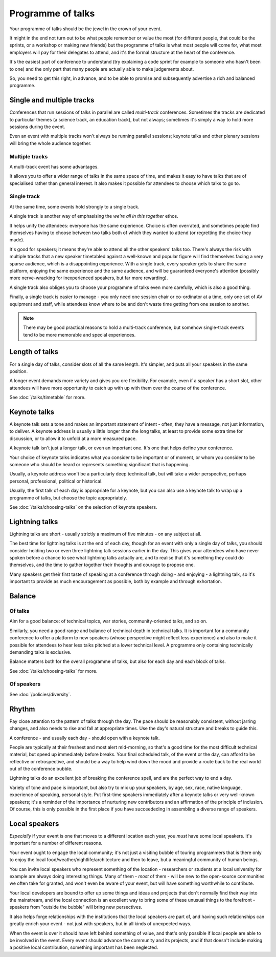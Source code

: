 ==================
Programme of talks
==================

Your programme of talks should be the jewel in the crown of your event.

It might in the end not turn out to be what people remember or value the most (for different
people, that could be the sprints, or a workshop or making new friends) but the programme of talks
is what most people will come for, what most employers will pay for their delegates to attend, and
it's the formal structure at the heart of the conference.

It's the easiest part of conference to understand (try explaining a code sprint for example to
someone who hasn't been to one) and the only part that many people are actually able to make
judgements about.

So, you need to get this right, in advance, and to be able to promise and subsequently advertise a rich and balanced programme.

Single and multiple tracks
==========================

Conferences that run sessions of talks in parallel are called *multi-track* conferences. Sometimes
the tracks are dedicated to particular themes (a science track, an education track), but not
always; sometimes it's simply a way to hold more sessions during the event.

Even an event with multiple tracks won't always be running parallel sessions; keynote talks and
other plenary sessions will bring the whole audience together.

Multiple tracks
---------------

A multi-track event has some advantages.

It allows you to offer a wider range of talks in the same space of time, and makes it easy to have
talks that are of specialised rather than general interest. It also makes it possible for attendees
to choose which talks to go to.

Single track
------------

At the same time, some events hold strongly to a single track.

A single track is another way of emphasising the *we're all in this together* ethos.

It helps unify the attendees: everyone has the same experience. Choice is often overrated, and
sometimes people find themselves having to choose between two talks both of which they wanted to
attend (or regretting the choice they made).

It's good for speakers; it means they're able to attend all the other speakers' talks too. There's
always the risk with multiple tracks that a new speaker timetabled against a well-known and popular
figure will find themselves facing a very sparse audience, which is a disappointing experience.
With a single track, every speaker gets to share the same platform, enjoying the same experience
and the same audience, and will be guaranteed everyone's attention (possibly more nerve-wracking
for inexperienced speakers, but far more rewarding).

A single track also obliges you to choose your programme of talks even more carefully, which is
also a good thing.

Finally, a single track is easier to manage - you only need one session chair or co-ordinator at a
time, only one set of AV equipment and staff, while attendees know where to be and don't waste time
getting from one session to another.

.. note::

   There may be good practical reasons to hold a multi-track conference, but somehow single-track
   events tend to be more memorable and special experiences.


Length of talks
===============

For a single day of talks, consider slots of all the same length. It's simpler, and puts all your
speakers in the same position.

A longer event demands more variety and gives you ore flexibility. For example, even if a speaker
has a short slot, other attendees will have more opportunity to catch up with up with them over the
course of the conference.

See :doc:`/talks/timetable` for more.


.. _keynote_talks:

Keynote talks
=============

A keynote talk sets a tone and makes an important statement of intent - often, they have a message,
not just information, to deliver. A keynote address is usually a little longer than the long talks,
at least to provide some extra time for discussion, or to allow it to unfold at a more measured
pace.

A keynote talk isn't just a longer talk, or even an important one. It's one that helps define your
conference.

Your choice of keynote talks indicates what you consider to be important or of moment, or whom you
consider to be someone who should be heard or represents something significant that is happening.

Usually, a keynote address won't be a particularly deep technical talk, but will take a wider
perspective, perhaps personal, professional, political or historical.

Usually, the first talk of each day is appropriate for a keynote, but you can also use a keynote
talk to wrap up a programme of talks, but choose the topic appropriately.

See :doc:`/talks/choosing-talks` on the selection of keynote speakers.


.. _lightning_talks:

Lightning talks
===============

Lightning talks are short - usually strictly a maximum of five minutes - on any subject at all.

The best time for lightning talks is at the end of each day, though for an event with only a single
day of talks, you should consider holding two or even three lightning talk sessions earlier in the
day. This gives your attendees who have never spoken before a chance to see what lightning talks
actually are, and to realise that it's something they could do themselves, and the time to gather
together their thoughts and courage to propose one.

Many speakers get their first taste of speaking at a conference through doing - and enjoying - a
lightning talk, so it's important to provide as much encouragement as possible, both by example and
through exhortation.


Balance
=======

Of talks
--------

Aim for a good balance: of technical topics, war stories, community-oriented talks, and so on.

Similarly, you need a good range and balance of technical depth in technical talks. It is important
for a community conference to offer a platform to new speakers (whose perspective might reflect
less experience) and also to make it possible for attendees to hear less talks pitched at a lower
technical level. A programme only containing technically demanding talks is exclusive.

Balance matters both for the overall programme of talks, but also for each day and each block of
talks.

See :doc:`/talks/choosing-talks` for more.

Of speakers
-----------

See :doc:`/policies/diversity`.


Rhythm
======

Pay close attention to the pattern of talks through the day. The pace should be reasonably
consistent, without jarring changes, and also needs to rise and fall at appropriate times. Use the
day's natural structure and breaks to guide this.

A conference - and usually each day - should open with a keynote talk.

People are typically at their freshest and most alert mid-morning, so that's a good time for the
most difficult technical material, but speed up immediately before breaks. Your final scheduled
talk, of the event or the day, can afford to be reflective or retrospective, and should be a way to
help wind down the mood and provide a route back to the real world out of the conference bubble.

Lightning talks do an excellent job of breaking the conference spell, and are the perfect way to
end a day.

Variety of tone and pace is important, but also try to mix up your speakers, by age, sex, race,
native language, experience of speaking, personal style. Put first-time speakers immediately after
a keynote talks or very well-known speakers; it's a reminder of the importance of nurturing new
contributors and an affirmation of the principle of inclusion. Of course, this is only possible in
the first place if you have succeededing in assembling a diverse range of speakers.


Local speakers
==============

*Especially* if your event is one that moves to a different location each year, you *must* have
some local speakers. It's important for a number of different reasons.

Your event ought to engage the local community; it's not just a visiting bubble of touring
programmers that is there only to enjoy the local food/weather/nightlife/architecture and then to
leave, but a meaningful community of human beings.

You can invite local speakers who represent something of the location - researchers or students at
a local university for example are always doing interesting things. Many of them - *most* of them -
will be new to the open-source communities we often take for granted, and won't even be aware of
your event, but will have something worthwhile to contribute.

Your local developers are bound to offer up some things and ideas and projects that don't normally
find their way into the mainstream, and the local connection is an excellent way to bring some of
these unusual things to the forefront - speakers from "outside the bubble" will bring new
persectives.

It also helps forge relationships with the institutions that the local speakers are part of, and
having such relationships can greatly enrich your event - not just with speakers, but in all kinds
of unexpected ways.

When the event is over it should have left behind something of value, and that's only possible if
local people are able to be involved in the event. Every event should advance the community and its
projects, and if that doesn't include making a positive local contribution, something important has
been neglected.
